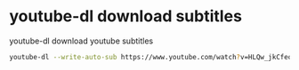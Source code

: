 #+STARTUP: showall
* youtube-dl download subtitles

youtube-dl download youtube subtitles

#+begin_src sh
youtube-dl --write-auto-sub https://www.youtube.com/watch?v=HLQw_jkCfeo
#+end_src
